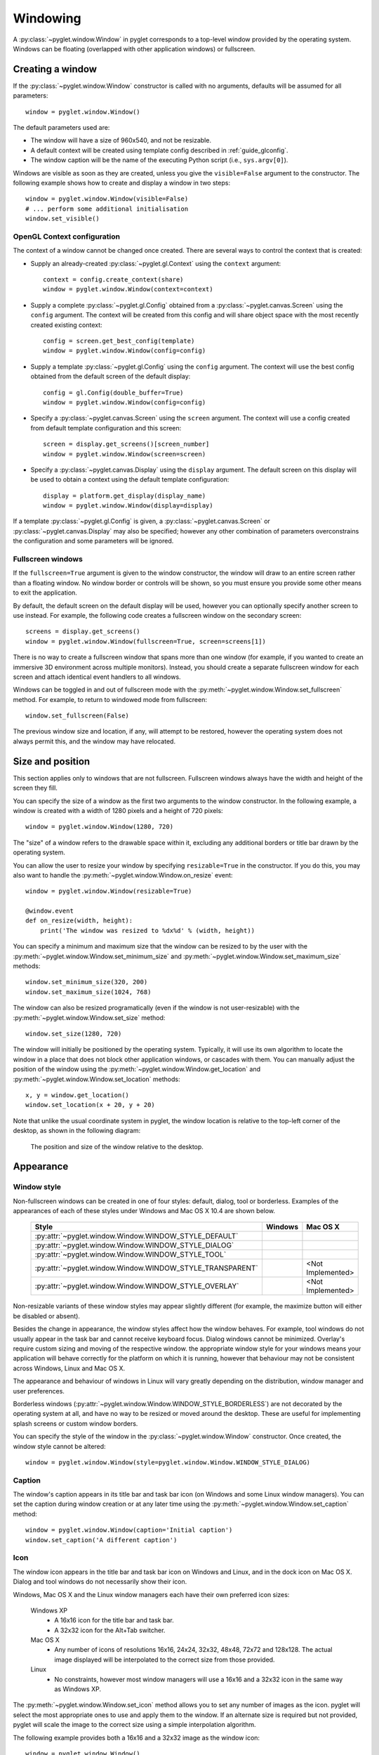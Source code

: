 Windowing
=========

A :py:class:`~pyglet.window.Window` in pyglet corresponds to a top-level
window provided by the operating system.  Windows can be floating
(overlapped with other application windows) or fullscreen.

.. _guide_creating-a-window:

Creating a window
-----------------

If the :py:class:`~pyglet.window.Window` constructor is called with no
arguments, defaults will be assumed for all parameters::

    window = pyglet.window.Window()

The default parameters used are:

* The window will have a size of 960x540, and not be resizable.
* A default context will be created using template config described in
  :ref:`guide_glconfig`.
* The window caption will be the name of the executing Python script
  (i.e., ``sys.argv[0]``).

Windows are visible as soon as they are created, unless you give the
``visible=False`` argument to the constructor.  The following
example shows how to create and display a window in two steps::

    window = pyglet.window.Window(visible=False)
    # ... perform some additional initialisation
    window.set_visible()

OpenGL Context configuration
^^^^^^^^^^^^^^^^^^^^^^^^^^^^

The context of a window cannot be changed once created.  There are several
ways to control the context that is created:

* Supply an already-created :py:class:`~pyglet.gl.Context` using the
  ``context`` argument::

      context = config.create_context(share)
      window = pyglet.window.Window(context=context)

* Supply a complete :py:class:`~pyglet.gl.Config` obtained from a
  :py:class:`~pyglet.canvas.Screen` using the ``config``
  argument.  The context will be created from this config and will share object
  space with the most recently created existing context::

      config = screen.get_best_config(template)
      window = pyglet.window.Window(config=config)

* Supply a template :py:class:`~pyglet.gl.Config` using the ``config``
  argument. The context will use the best config obtained from the default
  screen of the default display::

      config = gl.Config(double_buffer=True)
      window = pyglet.window.Window(config=config)

* Specify a :py:class:`~pyglet.canvas.Screen` using the ``screen`` argument.
  The context will use a config created from default template configuration
  and this screen::

      screen = display.get_screens()[screen_number]
      window = pyglet.window.Window(screen=screen)

* Specify a :py:class:`~pyglet.canvas.Display` using the ``display`` argument.
  The default screen on this display will be used to obtain a context using
  the default template configuration::

      display = platform.get_display(display_name)
      window = pyglet.window.Window(display=display)

If a template :py:class:`~pyglet.gl.Config` is given, a
:py:class:`~pyglet.canvas.Screen` or :py:class:`~pyglet.canvas.Display`
may also be specified; however any other combination of parameters
overconstrains the configuration and some parameters will be ignored.

Fullscreen windows
^^^^^^^^^^^^^^^^^^

If the ``fullscreen=True`` argument is given to the window constructor, the
window will draw to an entire screen rather than a floating window.  No window
border or controls will be shown, so you must ensure you provide some other
means to exit the application.

By default, the default screen on the default display will be used, however
you can optionally specify another screen to use instead.  For example, the
following code creates a fullscreen window on the secondary screen::

    screens = display.get_screens()
    window = pyglet.window.Window(fullscreen=True, screen=screens[1])

There is no way to create a fullscreen window that spans more than one window
(for example, if you wanted to create an immersive 3D environment across
multiple monitors).  Instead, you should create a separate fullscreen window
for each screen and attach identical event handlers to all windows.

Windows can be toggled in and out of fullscreen mode with the
:py:meth:`~pyglet.window.Window.set_fullscreen`
method.  For example, to return to windowed mode from fullscreen::

    window.set_fullscreen(False)

The previous window size and location, if any, will attempt to be restored,
however the operating system does not always permit this, and the window may
have relocated.

Size and position
-----------------

This section applies only to windows that are not fullscreen.  Fullscreen
windows always have the width and height of the screen they fill.

You can specify the size of a window as the first two arguments to the window
constructor.  In the following example, a window is created with a width of
1280 pixels and a height of 720 pixels::

    window = pyglet.window.Window(1280, 720)

The "size" of a window refers to the drawable space within it, excluding any
additional borders or title bar drawn by the operating system.

You can allow the user to resize your window by specifying ``resizable=True``
in the constructor.  If you do this, you may also want to handle the
:py:meth:`~pyglet.window.Window.on_resize` event::

    window = pyglet.window.Window(resizable=True)

    @window.event
    def on_resize(width, height):
        print('The window was resized to %dx%d' % (width, height))

You can specify a minimum and maximum size that the window can be resized to
by the user with the :py:meth:`~pyglet.window.Window.set_minimum_size` and
:py:meth:`~pyglet.window.Window.set_maximum_size` methods::

    window.set_minimum_size(320, 200)
    window.set_maximum_size(1024, 768)

The window can also be resized programatically (even if the window is not
user-resizable) with the :py:meth:`~pyglet.window.Window.set_size` method::

    window.set_size(1280, 720)

The window will initially be positioned by the operating system.  Typically,
it will use its own algorithm to locate the window in a place that does not
block other application windows, or cascades with them.  You can manually
adjust the position of the window using the
:py:meth:`~pyglet.window.Window.get_location` and
:py:meth:`~pyglet.window.Window.set_location` methods::

    x, y = window.get_location()
    window.set_location(x + 20, y + 20)

Note that unlike the usual coordinate system in pyglet, the window location is
relative to the top-left corner of the desktop, as shown in the following
diagram:

.. figure:: img/window_location.png

    The position and size of the window relative to the desktop.

Appearance
----------

Window style
^^^^^^^^^^^^

Non-fullscreen windows can be created in one of four styles: default, dialog,
tool or borderless.  Examples of the appearances of each of these styles under
Windows and Mac OS X 10.4 are shown below.

    .. list-table::
        :header-rows: 1

        * - Style
          - Windows
          - Mac OS X
        * - :py:attr:`~pyglet.window.Window.WINDOW_STYLE_DEFAULT`
          - .. image:: img/window_xp_default.png
          - .. image:: img/window_osx_default.png
        * - :py:attr:`~pyglet.window.Window.WINDOW_STYLE_DIALOG`
          - .. image:: img/window_xp_dialog.png
          - .. image:: img/window_osx_dialog.png
        * - :py:attr:`~pyglet.window.Window.WINDOW_STYLE_TOOL`
          - .. image:: img/window_xp_tool.png
          - .. image:: img/window_osx_tool.png
        * - :py:attr:`~pyglet.window.Window.WINDOW_STYLE_TRANSPARENT`
          - .. image:: img/window_xp_transparent.png
          - <Not Implemented>
        * - :py:attr:`~pyglet.window.Window.WINDOW_STYLE_OVERLAY`
          - .. image:: img/window_xp_overlay.png
          - <Not Implemented>

Non-resizable variants of these window styles may appear slightly different
(for example, the maximize button will either be disabled or absent).

Besides the change in appearance, the window styles affect how the window
behaves.  For example, tool windows do not usually appear in the task bar and
cannot receive keyboard focus.  Dialog windows cannot be minimized. Overlay's
require custom sizing and moving of the respective window.
the appropriate window style for your windows means your application will
behave correctly for the platform on which it is running, however that
behaviour may not be consistent across Windows, Linux and Mac OS X.

The appearance and behaviour of windows in Linux will vary greatly depending
on the distribution, window manager and user preferences.

Borderless windows (:py:attr:`~pyglet.window.Window.WINDOW_STYLE_BORDERLESS`)
are not decorated by the operating system at all, and have no way to be resized
or moved around the desktop.  These are useful for implementing splash screens
or custom window borders.

You can specify the style of the window in the
:py:class:`~pyglet.window.Window` constructor.
Once created, the window style cannot be altered::

    window = pyglet.window.Window(style=pyglet.window.Window.WINDOW_STYLE_DIALOG)

Caption
^^^^^^^

The window's caption appears in its title bar and task bar icon (on Windows
and some Linux window managers).  You can set the caption during window
creation or at any later time using the
:py:meth:`~pyglet.window.Window.set_caption` method::

    window = pyglet.window.Window(caption='Initial caption')
    window.set_caption('A different caption')

Icon
^^^^

The window icon appears in the title bar and task bar icon on Windows and
Linux, and in the dock icon on Mac OS X.  Dialog and tool windows do not
necessarily show their icon.

Windows, Mac OS X and the Linux window managers each have their own preferred
icon sizes:

    Windows XP
        * A 16x16 icon for the title bar and task bar.
        * A 32x32 icon for the Alt+Tab switcher.
    Mac OS X
        * Any number of icons of resolutions 16x16, 24x24, 32x32, 48x48, 72x72
          and 128x128.  The actual image displayed will be interpolated to the
          correct size from those provided.
    Linux
        * No constraints, however most window managers will use a 16x16 and a
          32x32 icon in the same way as Windows XP.

The :py:meth:`~pyglet.window.Window.set_icon` method allows you to set any
number of images as the icon.
pyglet will select the most appropriate ones to use and apply them to
the window.  If an alternate size is required but not provided, pyglet will
scale the image to the correct size using a simple interpolation algorithm.

The following example provides both a 16x16 and a 32x32 image as the window
icon::

    window = pyglet.window.Window()
    icon1 = pyglet.image.load('16x16.png')
    icon2 = pyglet.image.load('32x32.png')
    window.set_icon(icon1, icon2)

You can use images in any format supported by pyglet, however it is
recommended to use a format that supports alpha transparency such as PNG.
Windows .ico files are supported only on Windows, so their use is discouraged.
Mac OS X .icons files are not supported at all.

Note that the icon that you set at runtime need not have anything to do with
the application icon, which must be encoded specially in the application
binary (see `Self-contained executables`).

Visibility
----------

Windows have several states of visibility.  Already shown is the
:py:attr:`~pyglet.window.Window.visible` property which shows or hides
the window.

Windows can be minimized, which is equivalent to hiding them except that
they still appear on the taskbar (or are minimised to the dock, on OS X).
The user can minimize a window by clicking the appropriate button in the
title bar.
You can also programmatically minimize a window using the
:py:class:`~pyglet.window.Window.minimize` method (there is also a
corresponding :py:class:`~pyglet.window.Window.maximize` method).

When a window is made visible the :py:meth:`~pyglet.window.Window.on_show`
event is triggered.  When it is hidden the
:py:meth:`~pyglet.window.Window.on_hide` event is triggered.
On Windows and Linux these events
will only occur when you manually change the visibility of the window or when
the window is minimized or restored.  On Mac OS X the user can also hide or
show the window (affecting visibility) using the Command+H shortcut.

.. _guide_subclassing-window:

Subclassing Window
------------------

A useful pattern in pyglet is to subclass :py:class:`~pyglet.window.Window` for
each type of window you will display, or as your main application class.  There
are several benefits:

* You can load font and other resources from the constructor, ensuring the
  OpenGL context has already been created.
* You can add event handlers simply by defining them on the class.  The
  :py:meth:`~pyglet.window.Window.on_resize` event will be called as soon as
  the window is created (this
  doesn't usually happen, as you must create the window before you can attach
  event handlers).
* There is reduced need for global variables, as you can maintain application
  state on the window.

The following example shows the same "Hello World" application as presented
in :ref:`quickstart`, using a subclass of :py:class:`~pyglet.window.Window`::

    class HelloWorldWindow(pyglet.window.Window):
        def __init__(self):
            super().__init__()

            self.label = pyglet.text.Label('Hello, world!')

        def on_draw(self):
            self.clear()
            self.label.draw()

    if __name__ == '__main__':
        window = HelloWorldWindow()
        pyglet.app.run()

This example program is located in
``examples/programming_guide/window_subclass.py``.

Windows and OpenGL contexts
---------------------------

Every window in pyglet has an associated OpenGL context.
Specifying the configuration of this context has already been covered in
:ref:`guide_creating-a-window`.
Drawing into the OpenGL context is the only way to draw into the window's
client area.

Double-buffering
^^^^^^^^^^^^^^^^

If the window is double-buffered (i.e., the configuration specified
``double_buffer=True``, the default), OpenGL commands are applied to a hidden
back buffer. This back buffer can be brought to the front using the `flip`
method. The previous front buffer then becomes the hidden back buffer
we render to in the next frame. If you are using the standard `pyglet.app.run`
or :py:class:`pyglet.app.EventLoop` event loop, this is taken care of
automatically after each :py:meth:`~pyglet.window.Window.on_draw` event.

If the window is not double-buffered, the
:py:meth:`~pyglet.window.Window.flip`  operation is unnecessary,
and you should remember only to call :py:func:`pyglet.gl.glFlush` to
ensure buffered commands are executed.

Vertical retrace synchronisation
^^^^^^^^^^^^^^^^^^^^^^^^^^^^^^^^

Double-buffering eliminates one cause of flickering: the user is unable to see
the image as it is painted, only the final rendering.  However, it does introduce
another source of flicker known as "tearing".

Tearing becomes apparent when displaying fast-moving objects in an animation.
The buffer flip occurs while the video display is still reading data from the
framebuffer, causing the top half of the display to show the previous frame
while the bottom half shows the updated frame.  If you are updating the
framebuffer particularly quickly you may notice three or more such "tears" in
the display.

pyglet provides a way to avoid tearing by synchronising buffer flips to the
video refresh rate.  This is enabled by default, but can be set or unset
manually at any time with the :py:attr:`~pyglet.window.Window.vsync` (vertical
retrace synchronisation)
property.  A window is created with vsync initially disabled in the following
example::

    window = pyglet.window.Window(vsync=False)

It is usually desirable to leave vsync enabled, as it results in flicker-free
animation.  There are some use-cases where you may want to disable it, for
example:

* Profiling an application.  Measuring the time taken to perform an operation
  will be affected by the time spent waiting for the video device to refresh,
  which can throw off results.  You should disable vsync if you are measuring
  the performance of your application.
* If you cannot afford for your application to block.  If your application run
  loop needs to quickly poll a hardware device, for example, you may want to
  avoid blocking with vsync.
